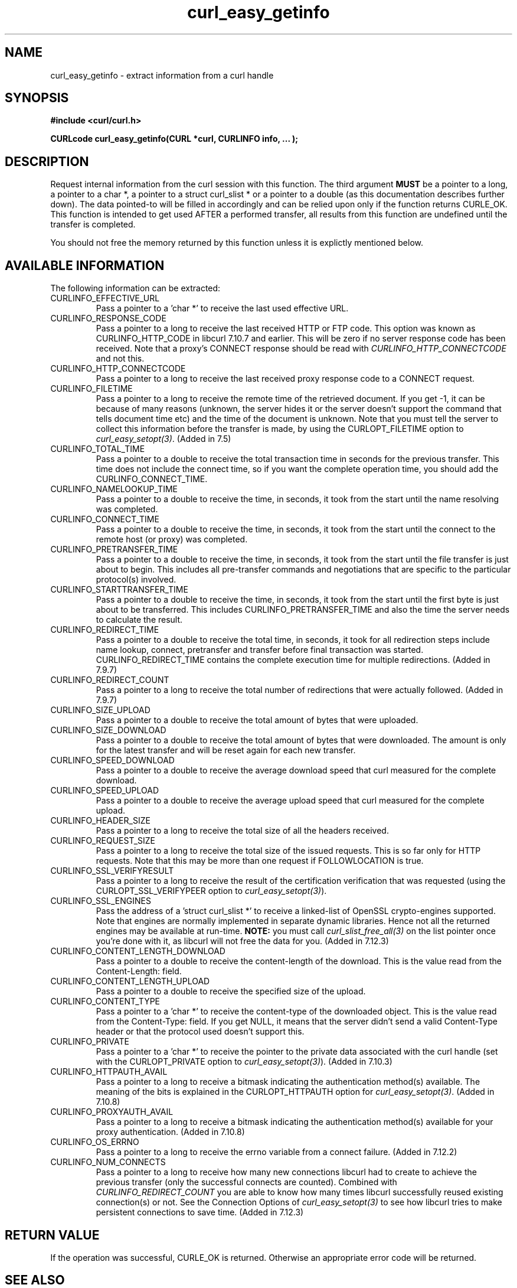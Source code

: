 .\" You can view this file with:
.\" nroff -man [file]
.\" $Id: curl_easy_getinfo.3,v 1.18 2004/12/22 12:31:55 bagder Exp $
.\"
.TH curl_easy_getinfo 3 "22 Dec 2004" "libcurl 7.12.3" "libcurl Manual"
.SH NAME
curl_easy_getinfo - extract information from a curl handle
.SH SYNOPSIS
.B #include <curl/curl.h>

.B "CURLcode curl_easy_getinfo(CURL *curl, CURLINFO info, ... );"

.SH DESCRIPTION
Request internal information from the curl session with this function.  The
third argument \fBMUST\fP be a pointer to a long, a pointer to a char *, a
pointer to a struct curl_slist * or a pointer to a double (as this
documentation describes further down).  The data pointed-to will be filled in
accordingly and can be relied upon only if the function returns CURLE_OK.
This function is intended to get used AFTER a performed transfer, all results
from this function are undefined until the transfer is completed.

You should not free the memory returned by this function unless it is
explictly mentioned below.
.SH AVAILABLE INFORMATION
The following information can be extracted:
.IP CURLINFO_EFFECTIVE_URL
Pass a pointer to a 'char *' to receive the last used effective URL.
.IP CURLINFO_RESPONSE_CODE
Pass a pointer to a long to receive the last received HTTP or FTP code. This
option was known as CURLINFO_HTTP_CODE in libcurl 7.10.7 and earlier. This
will be zero if no server response code has been received. Note that a proxy's
CONNECT response should be read with \fICURLINFO_HTTP_CONNECTCODE\fP and not
this.
.IP CURLINFO_HTTP_CONNECTCODE
Pass a pointer to a long to receive the last received proxy response code to a
CONNECT request.
.IP CURLINFO_FILETIME
Pass a pointer to a long to receive the remote time of the retrieved
document. If you get -1, it can be because of many reasons (unknown, the
server hides it or the server doesn't support the command that tells document
time etc) and the time of the document is unknown. Note that you must tell the
server to collect this information before the transfer is made, by using the
CURLOPT_FILETIME option to \fIcurl_easy_setopt(3)\fP. (Added in 7.5)
.IP CURLINFO_TOTAL_TIME
Pass a pointer to a double to receive the total transaction time in seconds
for the previous transfer. This time does not include the connect time, so if
you want the complete operation time, you should add the
CURLINFO_CONNECT_TIME.
.IP CURLINFO_NAMELOOKUP_TIME
Pass a pointer to a double to receive the time, in seconds, it took from the
start until the name resolving was completed.
.IP CURLINFO_CONNECT_TIME
Pass a pointer to a double to receive the time, in seconds, it took from the
start until the connect to the remote host (or proxy) was completed.
.IP CURLINFO_PRETRANSFER_TIME
Pass a pointer to a double to receive the time, in seconds, it took from the
start until the file transfer is just about to begin. This includes all
pre-transfer commands and negotiations that are specific to the particular
protocol(s) involved.
.IP CURLINFO_STARTTRANSFER_TIME
Pass a pointer to a double to receive the time, in seconds, it took from the
start until the first byte is just about to be transferred. This includes
CURLINFO_PRETRANSFER_TIME and also the time the server needs to calculate
the result.
.IP CURLINFO_REDIRECT_TIME
Pass a pointer to a double to receive the total time, in seconds, it took for
all redirection steps include name lookup, connect, pretransfer and transfer
before final transaction was started. CURLINFO_REDIRECT_TIME contains the
complete execution time for multiple redirections.  (Added in 7.9.7)
.IP CURLINFO_REDIRECT_COUNT
Pass a pointer to a long to receive the total number of redirections that were
actually followed.  (Added in 7.9.7)
.IP CURLINFO_SIZE_UPLOAD
Pass a pointer to a double to receive the total amount of bytes that were
uploaded.
.IP CURLINFO_SIZE_DOWNLOAD
Pass a pointer to a double to receive the total amount of bytes that were
downloaded. The amount is only for the latest transfer and will be reset again
for each new transfer.
.IP CURLINFO_SPEED_DOWNLOAD
Pass a pointer to a double to receive the average download speed that curl
measured for the complete download.
.IP CURLINFO_SPEED_UPLOAD
Pass a pointer to a double to receive the average upload speed that curl
measured for the complete upload.
.IP CURLINFO_HEADER_SIZE
Pass a pointer to a long to receive the total size of all the headers
received.
.IP CURLINFO_REQUEST_SIZE
Pass a pointer to a long to receive the total size of the issued
requests. This is so far only for HTTP requests. Note that this may be more
than one request if FOLLOWLOCATION is true.
.IP CURLINFO_SSL_VERIFYRESULT
Pass a pointer to a long to receive the result of the certification
verification that was requested (using the CURLOPT_SSL_VERIFYPEER option to
\fIcurl_easy_setopt(3)\fP).
.IP CURLINFO_SSL_ENGINES
Pass the address of a 'struct curl_slist *' to receive a linked-list of
OpenSSL crypto-engines supported. Note that engines are normally implemented
in separate dynamic libraries. Hence not all the returned engines may be
available at run-time. \fBNOTE:\fP you must call \fIcurl_slist_free_all(3)\fP
on the list pointer once you're done with it, as libcurl will not free the
data for you. (Added in 7.12.3)
.IP CURLINFO_CONTENT_LENGTH_DOWNLOAD
Pass a pointer to a double to receive the content-length of the download. This
is the value read from the Content-Length: field.
.IP CURLINFO_CONTENT_LENGTH_UPLOAD
Pass a pointer to a double to receive the specified size of the upload.
.IP CURLINFO_CONTENT_TYPE
Pass a pointer to a 'char *' to receive the content-type of the downloaded
object. This is the value read from the Content-Type: field. If you get NULL,
it means that the server didn't send a valid Content-Type header or that the
protocol used doesn't support this.
.IP CURLINFO_PRIVATE
Pass a pointer to a 'char *' to receive the pointer to the private data
associated with the curl handle (set with the CURLOPT_PRIVATE option to
\fIcurl_easy_setopt(3)\fP). (Added in 7.10.3)
.IP CURLINFO_HTTPAUTH_AVAIL
Pass a pointer to a long to receive a bitmask indicating the authentication
method(s) available. The meaning of the bits is explained in the
CURLOPT_HTTPAUTH option for \fIcurl_easy_setopt(3)\fP.  (Added in 7.10.8)
.IP CURLINFO_PROXYAUTH_AVAIL
Pass a pointer to a long to receive a bitmask indicating the authentication
method(s) available for your proxy authentication.  (Added in 7.10.8)
.IP CURLINFO_OS_ERRNO
Pass a pointer to a long to receive the errno variable from a connect failure.
(Added in 7.12.2)
.IP CURLINFO_NUM_CONNECTS
Pass a pointer to a long to receive how many new connections libcurl had to
create to achieve the previous transfer (only the successful connects are
counted).  Combined with \fICURLINFO_REDIRECT_COUNT\fP you are able to know
how many times libcurl successfully reused existing connection(s) or not.  See
the Connection Options of \fIcurl_easy_setopt(3)\fP to see how libcurl tries
to make persistent connections to save time.  (Added in 7.12.3)
.SH RETURN VALUE
If the operation was successful, CURLE_OK is returned. Otherwise an
appropriate error code will be returned.
.SH "SEE ALSO"
.BR curl_easy_setopt "(3)"
